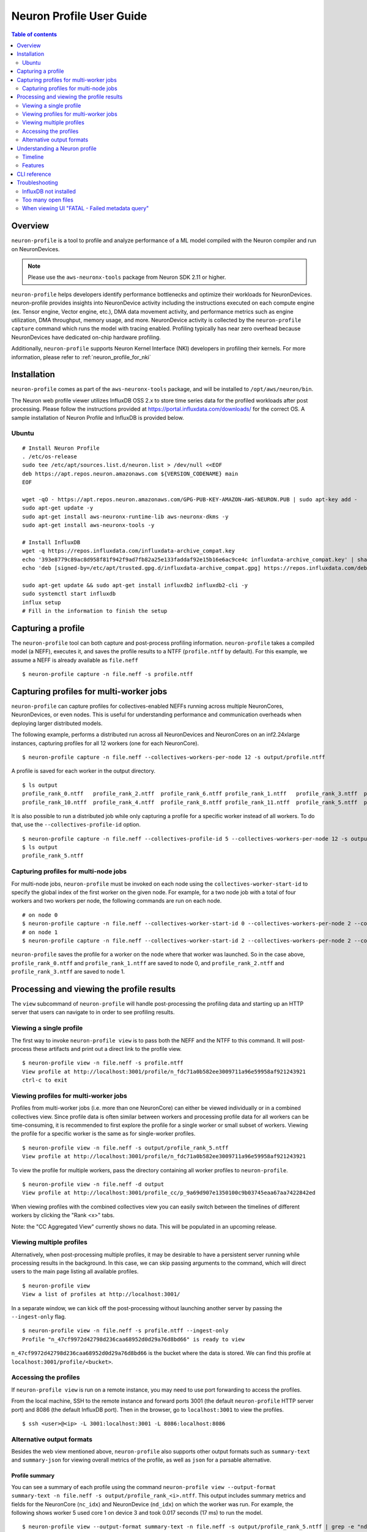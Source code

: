 .. _neuron-profile-ug:

Neuron Profile User Guide
=========================

.. contents:: Table of contents
    :local:
    :depth: 2

Overview
--------

``neuron-profile`` is a tool to profile and analyze performance of a ML model compiled with the Neuron compiler
and run on NeuronDevices.

.. note::

    Please use the ``aws-neuronx-tools`` package from Neuron SDK 2.11 or higher.

``neuron-profile`` helps developers identify performance bottlenecks and optimize their workloads for NeuronDevices. neuron-profile provides insights into NeuronDevice activity including the instructions executed on each compute engine (ex. Tensor engine, Vector engine, etc.), DMA data movement activity, and performance metrics such as engine utilization, DMA throughput, memory usage, and more. NeuronDevice activity is collected by the ``neuron-profile capture`` command which runs the model with tracing enabled. Profiling typically has near zero overhead because NeuronDevices have dedicated on-chip hardware profiling.

Additionally, ``neuron-profile`` supports Neuron Kernel Interface (NKI) developers in profiling their kernels. For more information, please refer to :ref:`neuron_profile_for_nki`

Installation
------------

``neuron-profile`` comes as part of the ``aws-neuronx-tools`` package, and will be installed to ``/opt/aws/neuron/bin``.

The Neuron web profile viewer utilizes InfluxDB OSS 2.x to store time series data for the profiled workloads after post processing.
Please follow the instructions provided at https://portal.influxdata.com/downloads/ for the correct OS.  A sample installation
of Neuron Profile and InfluxDB is provided below.

Ubuntu
~~~~~~

::

    # Install Neuron Profile
    . /etc/os-release
    sudo tee /etc/apt/sources.list.d/neuron.list > /dev/null <<EOF
    deb https://apt.repos.neuron.amazonaws.com ${VERSION_CODENAME} main
    EOF

    wget -qO - https://apt.repos.neuron.amazonaws.com/GPG-PUB-KEY-AMAZON-AWS-NEURON.PUB | sudo apt-key add -
    sudo apt-get update -y
    sudo apt-get install aws-neuronx-runtime-lib aws-neuronx-dkms -y
    sudo apt-get install aws-neuronx-tools -y

    # Install InfluxDB
    wget -q https://repos.influxdata.com/influxdata-archive_compat.key
    echo '393e8779c89ac8d958f81f942f9ad7fb82a25e133faddaf92e15b16e6ac9ce4c influxdata-archive_compat.key' | sha256sum -c && cat influxdata-archive_compat.key | gpg --dearmor | sudo tee /etc/apt/trusted.gpg.d/influxdata-archive_compat.gpg > /dev/null
    echo 'deb [signed-by=/etc/apt/trusted.gpg.d/influxdata-archive_compat.gpg] https://repos.influxdata.com/debian stable main' | sudo tee /etc/apt/sources.list.d/influxdata.list

    sudo apt-get update && sudo apt-get install influxdb2 influxdb2-cli -y
    sudo systemctl start influxdb
    influx setup
    # Fill in the information to finish the setup



Capturing a profile
-------------------

The ``neuron-profile`` tool can both capture and post-process profiling information. ``neuron-profile`` takes a compiled model (a NEFF), executes it, and saves the profile results to a NTFF (``profile.ntff`` by default).
For this example, we assume a NEFF is already available as ``file.neff``

::

    $ neuron-profile capture -n file.neff -s profile.ntff

Capturing profiles for multi-worker jobs
----------------------------------------

``neuron-profile`` can capture profiles for collectives-enabled NEFFs running across multiple NeuronCores, NeuronDevices, or even nodes. 
This is useful for understanding performance and communication overheads when deploying larger distributed models.

The following example, performs a distributed run across all NeuronDevices and NeuronCores on an inf2.24xlarge instances, capturing profiles for all 12 workers (one for each NeuronCore).

::

    $ neuron-profile capture -n file.neff --collectives-workers-per-node 12 -s output/profile.ntff

A profile is saved for each worker in the output directory.

:: 

    $ ls output
    profile_rank_0.ntff   profile_rank_2.ntff  profile_rank_6.ntff profile_rank_1.ntff   profile_rank_3.ntff  profile_rank_7.ntff
    profile_rank_10.ntff  profile_rank_4.ntff  profile_rank_8.ntff profile_rank_11.ntff  profile_rank_5.ntff  profile_rank_9.ntff

It is also possible to run a distributed job while only capturing a profile for a specific worker instead of all workers. To do that, use the ``--collectives-profile-id`` option.

::

    $ neuron-profile capture -n file.neff --collectives-profile-id 5 --collectives-workers-per-node 12 -s output/profile.ntff
    $ ls output
    profile_rank_5.ntff


Capturing profiles for multi-node jobs
~~~~~~~~~~~~~~~~~~~~~~~~~~~~~~~~~~~~~~
For multi-node jobs, ``neuron-profile`` must be invoked on each node using the ``collectives-worker-start-id`` to specify the global index of the first worker on the given
node. For example, for a two node job with a total of four workers and two workers per node, the following commands are run on each node.

::

    # on node 0
    $ neuron-profile capture -n file.neff --collectives-worker-start-id 0 --collectives-workers-per-node 2 --collectives-worker-count 4
    # on node 1
    $ neuron-profile capture -n file.neff --collectives-worker-start-id 2 --collectives-workers-per-node 2 --collectives-worker-count 4

``neuron-profile`` saves the profile for a worker on the node where that worker was launched. So in the case above, ``profile_rank_0.ntff`` and ``profile_rank_1.ntff``
are saved to node 0, and ``profile_rank_2.ntff`` and ``profile_rank_3.ntff`` are saved to node 1.



Processing and viewing the profile results
------------------------------------------

The ``view`` subcommand of ``neuron-profile`` will handle post-processing the profiling data and starting up an HTTP server that users can
navigate to in order to see profiling results.

Viewing a single profile
~~~~~~~~~~~~~~~~~~~~~~~~

The first way to invoke ``neuron-profile view`` is to pass both the NEFF and the NTFF to this command.
It will post-process these artifacts and print out a direct link to the profile view.

::

    $ neuron-profile view -n file.neff -s profile.ntff
    View profile at http://localhost:3001/profile/n_fdc71a0b582ee3009711a96e59958af921243921
    ctrl-c to exit


Viewing profiles for multi-worker jobs
~~~~~~~~~~~~~~~~~~~~~~~~~~~~~~~~~~~~~~

Profiles from multi-worker jobs (i.e. more than one NeuronCore) can either be viewed individually or in a combined collectives view.
Since profile data is often similar between workers and processing profile data for all workers can be time-consuming, it is recommended to first 
explore the profile for a single worker or small subset of workers. Viewing the profile for a specific worker is the same as for single-worker profiles.

::

    $ neuron-profile view -n file.neff -s output/profile_rank_5.ntff
    View profile at http://localhost:3001/profile/n_fdc71a0b582ee3009711a96e59958af921243921


To view the profile for multiple workers, pass the directory containing all worker profiles to ``neuron-profile``.

::

    $ neuron-profile view -n file.neff -d output
    View profile at http://localhost:3001/profile_cc/p_9a69d907e1350100c9b03745eaa67aa7422842ed

|neuron-profile-multiworker-timeline|

When viewing profiles with the combined collectives view you can easily switch between the timelines of different workers by clicking
the "Rank <x>" tabs.

Note: the "CC Aggregated View" currently shows no data. This will be populated in an upcoming release. 


Viewing multiple profiles
~~~~~~~~~~~~~~~~~~~~~~~~~

Alternatively, when post-processing multiple profiles, it may be desirable to have a persistent server running while processing results in the background.
In this case, we can skip passing arguments to the command, which will direct users to the main page listing all available profiles.

::

    $ neuron-profile view
    View a list of profiles at http://localhost:3001/

In a separate window, we can kick off the post-processing without launching another server by passing the ``--ingest-only`` flag.

::

    $ neuron-profile view -n file.neff -s profile.ntff --ingest-only
    Profile "n_47cf9972d42798d236caa68952d0d29a76d8bd66" is ready to view

``n_47cf9972d42798d236caa68952d0d29a76d8bd66`` is the bucket where the data is stored.  We can find this profile at ``localhost:3001/profile/<bucket>``.

Accessing the profiles
~~~~~~~~~~~~~~~~~~~~~~

If ``neuron-profile view`` is run on a remote instance, you may need to use port forwarding to access the profiles.

From the local machine, SSH to the remote instance and forward ports 3001 (the default ``neuron-profile`` HTTP server port) and 8086 (the default
InfluxDB port).  Then in the browser, go to ``localhost:3001`` to view the profiles.

::

    $ ssh <user>@<ip> -L 3001:localhost:3001 -L 8086:localhost:8086


.. _neuron-profile-ug-alternative-outputs:

Alternative output formats
~~~~~~~~~~~~~~~~~~~~~~~~~~

Besides the web view mentioned above, ``neuron-profile`` also supports other output formats such as ``summary-text`` and ``summary-json`` for viewing overall metrics of the profile,
as well as ``json`` for a parsable alternative.

Profile summary
^^^^^^^^^^^^^^^

You can see a summary of each profile using the command ``neuron-profile view --output-format summary-text -n file.neff -s output/profile_rank_<i>.ntff``. This output
includes summary metrics and fields for the NeuronCore (``nc_idx``) and NeuronDevice (``nd_idx``) on which the worker was run. For example, the following shows worker 5 used core 1 on
device 3 and took 0.017 seconds (17 ms) to run the model.

::

    $ neuron-profile view --output-format summary-text -n file.neff -s output/profile_rank_5.ntff | grep -e "nd_idx" -e "nc_idx" -e "total_time"
    nc_idx      1
    nd_idx      2
    total_time  0.017

This summary is also available as JSON using ``--output-format summary-json``.

JSON
^^^^

You can also view the profile summary and all post-processed profiler events together as a single JSON. To do that, use the ``--output-format json`` option.

::

    $ neuron-profile view --output-format json --output-file profile.json -n file.neff -s output/profile_rank_5.ntff
    $ cat profile.json
    {
        "summary": [
            {
                "total_time": 0.017,
                "event_count": 11215
                [...]
            }
        ],
        "instruction": [
            {
                "timestamp": 10261883214,
                "duration": 148,
                "label": "TensorMatrix",
                "hlo_name": "%add.1 = add(%dot, %custom-call.44)",
                "opcode": "MATMUL",
                "operands": "S[5] (Tensor)++@complete acc_flags=3 row_grp=q0 src=fp16@0x5600[1,0,0][3,1,1] dst=0x2000000[1,0,0][3,1,1] 3*128 "
            },
            [...]
        ]
    }

Understanding a Neuron profile
------------------------------

The section provides a quick overview on what features and information are available through the Neuron web profile viewer.

For more information on terms used, please check out the :ref:`neuron_hw_glossary`.

Timeline
~~~~~~~~

|neuron-profile-web-timeline|

The execution timeline is plotted based on the elapsed nanoseconds since the start of execution.

Starting from the bottom, the ``TensorMatrix Utilization`` shows the efficiency of the TensorEngine, and
the ``Pending DMA Count`` and ``DMA Throughput`` rows show the DMA activity.  In general, we want these to be as high
as possible, and in some cases may help give clues as to whether the workload is memory or compute bound.

Next are the individual NeuronCore engine executions.  These rows show the start and end times for instructions executed by each
engine, and clicking on one of these bars will show more detailed information, as well as any dependencies that were found.
For models involving collective compute operations, you will additionally see rows labeled with ``CC-core``, which are used to synchronize
the CC operations.

Towards the top is the DMA activity.  These can include the transfers of input and output tensors, intermediate tensors, and any
additional spilling or loading to and from the on-chip SRAM memory.


.. _neuron-profile-ug-features:

Features
~~~~~~~~

The following are some useful features that may help with navigating a profile:

- Dragging your cursor across a portion of the timeline will zoom in to the selected window, providing a more in depth view of the execution during that time period.
- Hovering over a point will reveal a subset of information associated with it.
- Clicking a point will open a text box below the timeline with all the information associated with it.
- Right-clicking a point will drop a marker at a certain location.  This marker will persist when zooming in and out.

  - All marker information can be found by clicking the ``Annotations`` button.
  - Markers can be saved and loaded by using a provided name for the marker set.
  - Individual markers can be renamed or deleted in this menu as well.

- The "Search" tab can be used to find and highlight specific points in the profile related to the queried field(s).
- Click on the "Box Select" button in the top-right corner of the timeline and then click and drag on any region of the plot to select all events in that region and get summary statistics such as total duration and breakdowns of opcodes, transfer_sizes, and more.
- The ``Edit view settings`` can be used to further customize the timeline view.  For example, changing the ``Instruction Grouping`` dropdown option to "Layer" will re-color the timeline based on the associated framework layer name.  Editing any settings will update the URL accordingly, which can be used to re-visit the current view at a later time.

Additionally, there are various summary buttons that can be clicked to provide more information on the model/NEFF, such as the input and output tensors,
number of FLOPs, and the start and end of a framework layer.

|neuron-profile-web-summaries|

Furthermore, ``neuron-profile`` will automatically highlight some potential performance issues with warning annotations. For example if tensor has been loaded more than 2 times a warning annotation (seen below as an orange box) will be drawn on encircling the dma instructions where the tensor was loaded many times. Hover on annotation to see more details about loading the tensor. Another kind of warning annotation will highlight areas of high throttling. This provides the user a potential reason for slow down (thermal protection) and specific throttling details are shown when hovering the annotation.

|neuron-profile-tensor-reload-annotation|

For models involving collective operations, the timeline will show a box around all data points related to each operation.  Hovering the top left of the box will reveal more information associated with the operation.
Note: this feature requires profiles to be captured with Neuron Runtime 2.20 or higher.

|neuron-profile-cc-op-annotation|

The information when a point is clicked is grouped by categories such as `Timing` or `IDs` for convenience.
Each row will also include a tool tip on the right side, which can be hovered for an explanation on what the field represents.
For instruction `Operands` specifically, clicking on the tooltip will reveal a breakdown of fields that compose an operand, as well as a generic example for reference.  The examples may not apply directly to the currently viewed profile.

|neuron-profile-click-tooltip|

Searching helps identify specific data points that may be worth investigating, such as all instructions related to a specific layer or operation.
In the "Search" tab, select the corresponding field of interest and enter the value to search for.  Multiple fields can be searched together.  Please refer to the tooltip within the tab for more help on the query syntax.
The search results will also include a summary of all data points found within the current time range.

|neuron-profile-search-summary|


CLI reference
-------------

.. rubric:: neuron-profile capture

.. program:: neuron-profile

.. option:: neuron-profile capture [parameters] [inputs...]

    Takes a given compiled NEFF, executes it, and collects the profile results.
    When no inputs are provided, all-zero inputs are used, which may result in inf or NaNs.
    It is recommended to use ``--ignore-inference``

    - :option:`-n,--neff` (string): the compiled NEFF to profile

    - :option:`-s,--session-file` (string): the file to store profile session information in

    - :option:`--ignore-exec-errors`: ignore errors during execution

    - :option:`inputs` (positional args): list of inputs in the form of <NAME> <FILE_PATH> separated by space. Eg IN1 x.npy IN2 y.npy


    The following ``neuron-profile capture`` arguments are only relevant for multi-worker jobs

    - :option:`--collectives-profile-id` (string): worker id which will be profiled. Passing ``all`` profiles all workers. (default: ``all``)

    - :option:`-r,--collectives-workers-per-node` (int): the number of workers on the current node. The global worker id (rank) of worker n on current node is ``collectives-worker-start-id+n``

    - :option:`--collectives-worker-count` (int): total number of Neuron workers across all nodes for this collectives run.

    - :option:`--collectives-worker-start-id` (int): The rank offset for the first worker on the current node. For example, if node 0 has workers 0,1 and node 1 has workers 2,3 then ``collectives-worker-start-id`` for node 0 and 1 will be 0 and 2, respectively. (default: ``0``)

.. option:: neuron-profile view [parameters]

    - :option:`-n,--neff-path` (string): the compiled NEFF file location

    - :option:`-s,--session-file` (string): the profile results NTFF file location

    - :option:`-d,--session-dir` (string): directory containing profile files for multi-worker runs

    - :option:`--output-format` (string): how the processed profile should be presented. ``db`` writes processed data to the database. ``summary-text`` and ``summary-json`` prints the summary data as a table or json, respectively.  ``json`` writes all post-processed events to a JSON file instead of to the database. (default: ``db``)

    - :option:`--output-file` (string): file path to write results to, if applicable for the given output format

    - :option:`--db-endpoint` (string): the endpoint of InfluxDB (default: ``http://localhost:8086``)

    - :option:`--db-org` (string): the org name of InfluxDB

    - :option:`--db-bucket` (string): name of the InfluxDB bucket where ingested profile data is stored. Also used in the URL for viewing the profile (Optional)

    - :option:`--port` (int): the port number of the http server (default: ``3001``)

    - :option:`--force`: force overwrite an existing profile in the database

    - :option:`--terminology`: print a helpful table of terminology used by the profiler


Troubleshooting
---------------

InfluxDB not installed
~~~~~~~~~~~~~~~~~~~~~~

::

    $ neuron-profile view -n file.neff -s profile.ntff
    ERRO[0001] To install influxdb, go to https://portal.influxdata.com/downloads/ and follow the instructions there
    influxdb not setup correctly: exec: "influx": executable file not found in $PATH

::

    $ neuron-profile view -n file.neff -s profile.ntff
    ERRO[0000]                                              
    influxdb token not setup correctly: exit status 1
    Try executing "systemctl start influxdb" and "influx setup"

Running ``neuron-profile view`` without InfluxDB installed will result in an error and a pointer to the InfluxDB installation instructions.
Please follow the provided instructions and retry.

Too many open files
~~~~~~~~~~~~~~~~~~~

::

    influxdb2client E! Write error: internal error: unexpected error writing points to database: [shard 10677] open /home/ubuntu/.influxdbv2/engine/data/7caae65aaa48380d/autogen/10677/index/0/MANIFEST: too many open files

InfluxDB will encounter "too many open files" and out of memory errors after a few hundred buckets have been created.
Two ways to solve this are to delete unused buckets or increase the system file descriptor limit.

To increase the file descriptor limit, add the following lines to ``/etc/security/limits.d/efa.conf`` and ``/etc/security/limits.conf``:

::

    *               soft    nofile      1048576
    *               hard    nofile      1048576

Add the following lines to /etc/sysctl.conf

::

    fs.file-max = 197341270
    vm.max_map_count=1048576

Commit changes by running ``sudo sysctl -p``.

.. |neuron-profile-web-timeline| image:: /images/neuron-profile-web-timeline_2-11.png
.. |neuron-profile-web-summaries| image:: /images/neuron-profile-web-summaries_2-11.png
.. |neuron-profile-tensor-reload-annotation| image:: /images/neuron-profile-tensor-reload-annotation.png
.. |neuron-profile-multiworker-timeline| image:: /images/neuron-profile-multiworker-timelime_2-16.png
.. |neuron-profile-cc-op-annotation| image:: /images/neuron-profile-cc-op-annotation.png
.. |neuron-profile-click-tooltip| image:: /images/neuron-profile-click-tooltip.png
.. |neuron-profile-search-summary| image:: /images/neuron-profile-search-summary.png

When viewing UI "FATAL - Failed metadata query"
~~~~~~~~~~~~~~~~~~~

If you are SSH port forwarding the web UI from a remote machine to your local desktop you will need to port forward both the web UI (3001) and the database (8086) like so:

::

    ssh -L 3001:localhost:3001 -L 8086:localhost:8086 remote_machine
